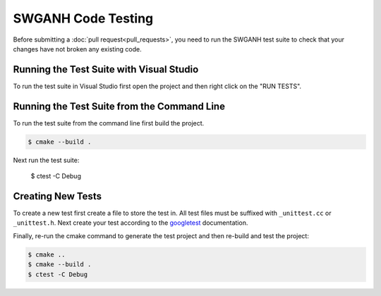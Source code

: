 ===================
SWGANH Code Testing
===================

Before submitting a :doc:`pull request<pull_requests>`, you need to run the SWGANH test suite to check that your changes have not broken any existing code.

Running the Test Suite with Visual Studio
~~~~~~~~~~~~~~~~~~~~~~~~~~~~~~~~~~~~~~~~~

To run the test suite in Visual Studio first open the project and then right click on the "RUN TESTS".

Running the Test Suite from the Command Line
~~~~~~~~~~~~~~~~~~~~~~~~~~~~~~~~~~~~~~~~~~~~

To run the test suite from the command line first build the project.

.. code-block:: bash

    $ cmake --build .
    
Next run the test suite:

    $ ctest -C Debug

Creating New Tests
~~~~~~~~~~~~~~~~~~

To create a new test first create a file to store the test in. All test files must be suffixed with ``_unittest.cc`` or ``_unittest.h``. Next create your test according to the `googletest`_ documentation. 

Finally, re-run the cmake command to generate the test project and then re-build and test the project:

.. code-block:: bash

    $ cmake ..
    $ cmake --build .
    $ ctest -C Debug
    
.. _googletest: http://code.google.com/p/googletest/wiki/Primer
